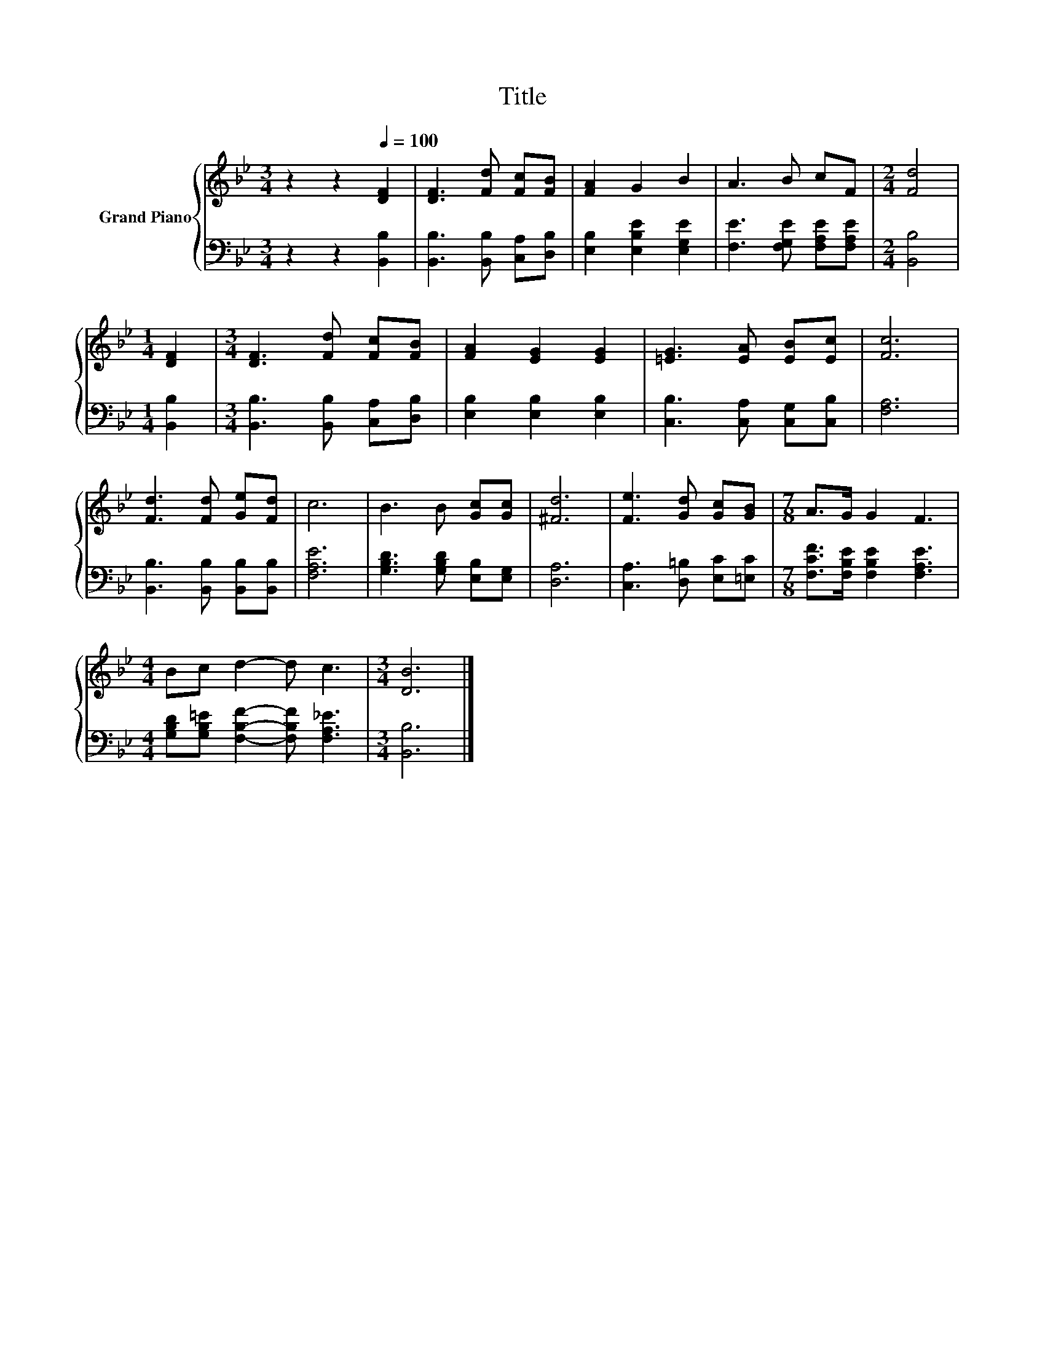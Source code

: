 X:1
T:Title
%%score { 1 | 2 }
L:1/8
M:3/4
K:Bb
V:1 treble nm="Grand Piano"
V:2 bass 
V:1
 z2 z2[Q:1/4=100] [DF]2 | [DF]3 [Fd] [Fc][FB] | [FA]2 G2 B2 | A3 B cF |[M:2/4] [Fd]4 | %5
[M:1/4] [DF]2 |[M:3/4] [DF]3 [Fd] [Fc][FB] | [FA]2 [EG]2 [EG]2 | [=EG]3 [EA] [EB][Ec] | [Fc]6 | %10
 [Fd]3 [Fd] [Ge][Fd] | c6 | B3 B [Gc][Gc] | [^Fd]6 | [Fe]3 [Gd] [Gc][GB] |[M:7/8] A>G G2 F3 | %16
[M:4/4] Bc d2- d c3 |[M:3/4] [DB]6 |] %18
V:2
 z2 z2 [B,,B,]2 | [B,,B,]3 [B,,B,] [C,A,][D,B,] | [E,B,]2 [E,B,E]2 [E,G,E]2 | %3
 [F,E]3 [F,G,E] [F,A,E][F,A,E] |[M:2/4] [B,,B,]4 |[M:1/4] [B,,B,]2 | %6
[M:3/4] [B,,B,]3 [B,,B,] [C,A,][D,B,] | [E,B,]2 [E,B,]2 [E,B,]2 | [C,B,]3 [C,A,] [C,G,][C,B,] | %9
 [F,A,]6 | [B,,B,]3 [B,,B,] [B,,B,][B,,B,] | [F,A,E]6 | [G,B,D]3 [G,B,D] [E,B,][E,G,] | [D,A,]6 | %14
 [C,A,]3 [D,=B,] [E,C][=E,C] |[M:7/8] [F,CF]>[F,B,E] [F,B,E]2 [F,A,E]3 | %16
[M:4/4] [G,B,D][G,B,=E] [F,B,F]2- [F,B,F] [F,A,_E]3 |[M:3/4] [B,,B,]6 |] %18

